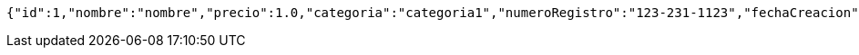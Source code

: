 [source,options="nowrap"]
----
{"id":1,"nombre":"nombre","precio":1.0,"categoria":"categoria1","numeroRegistro":"123-231-1123","fechaCreacion":null}
----